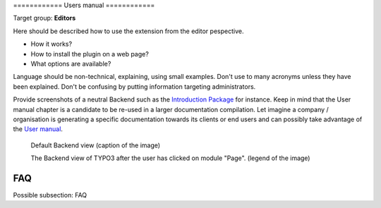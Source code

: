 ﻿﻿============
Users manual
============

Target group: **Editors**

Here should be described how to use the extension from the editor pespective.

* How it works?
* How to install the plugin on a web page?
* What options are available?

Language should be non-technical, explaining, using small examples. Don't use to many acronyms unless they have been explained. Don't be confusing by putting information targeting administrators.

Provide screenshots of a neutral Backend such as the `Introduction Package`_ for instance. Keep in mind that the User manual chapter is a candidate to be re-used in a larger documentation compilation. Let imagine a company / organisation is generating a specific documentation towards its clients or end users and can possibly take advantage of the `User manual`_.

.. figure:: Images/UserManual/BackendView.png
		:width: 500px
		:alt: Backend view

		Default Backend view (caption of the image)

		The Backend view of TYPO3 after the user has clicked on module "Page". (legend of the image)

FAQ
====

Possible subsection: FAQ

.. _User manual:
.. _Introduction Package: http://demo.typo3.org/
